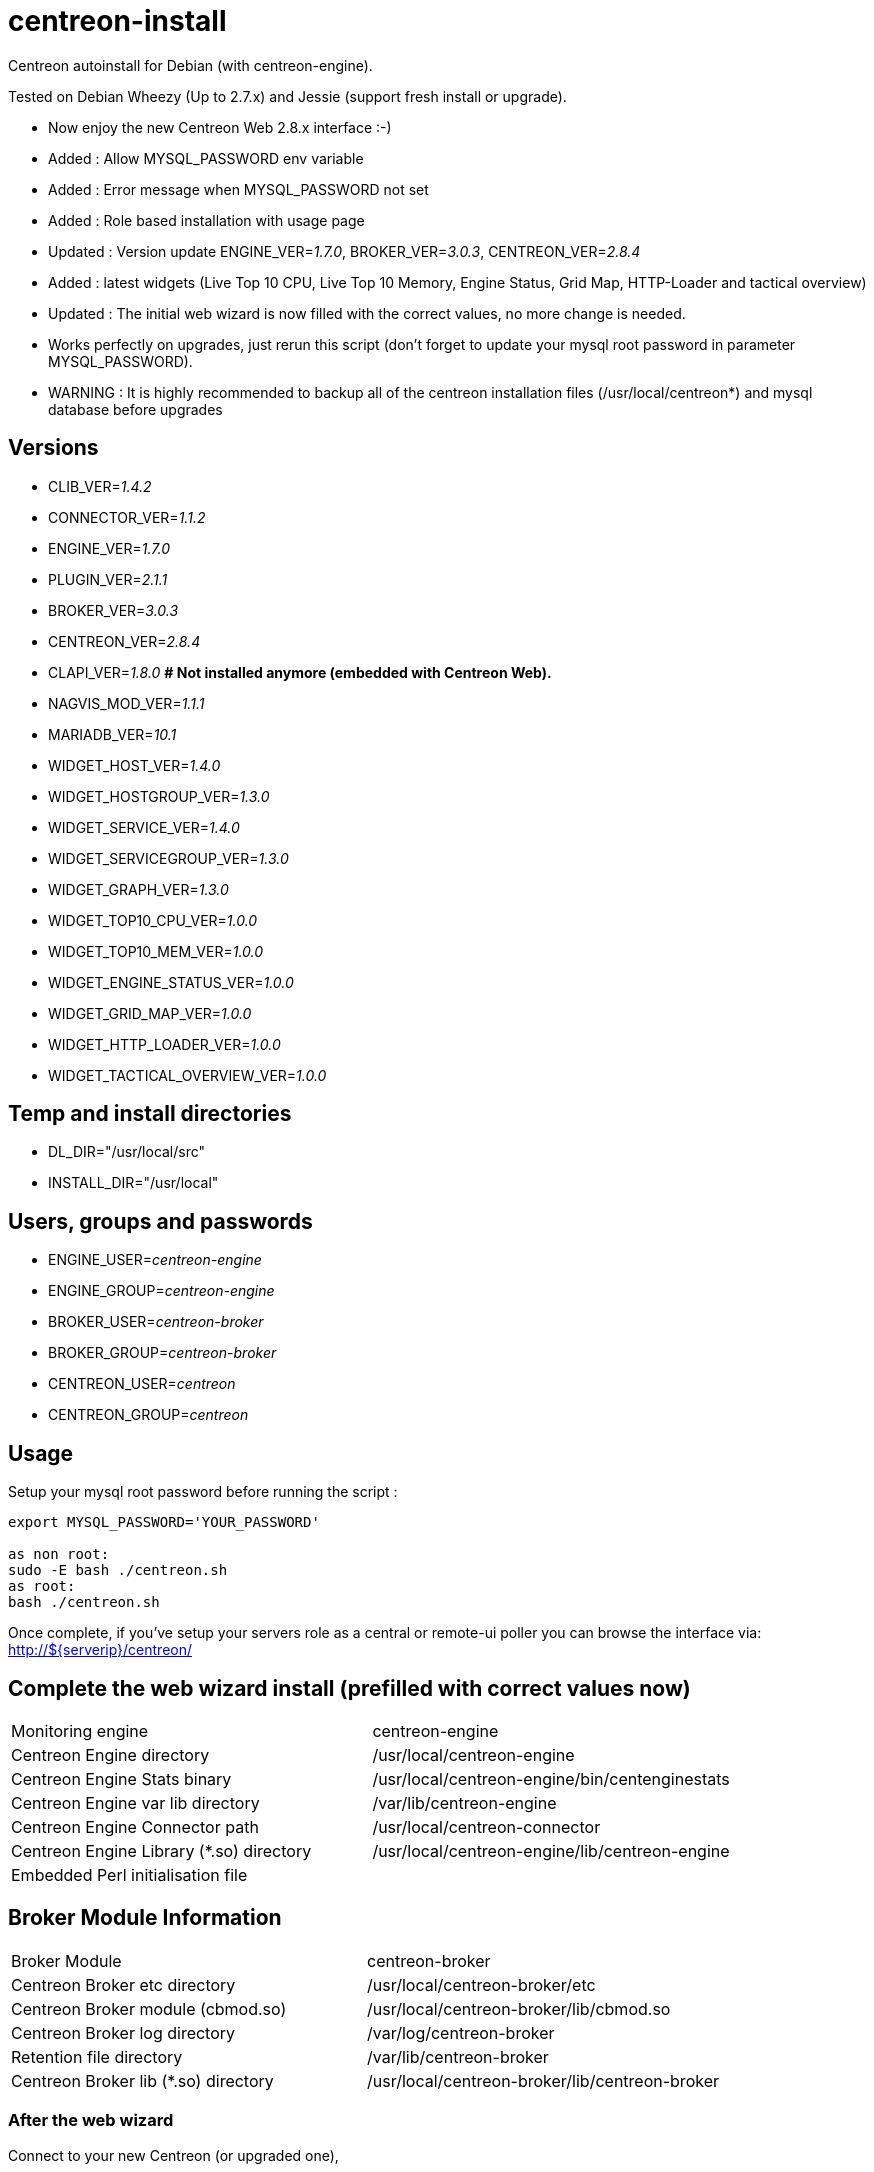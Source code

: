 centreon-install
================

Centreon autoinstall for Debian (with centreon-engine).

Tested on Debian Wheezy (Up to 2.7.x) and Jessie (support fresh install or upgrade).

- Now enjoy the new Centreon Web 2.8.x interface :-)

- Added   : Allow MYSQL_PASSWORD env variable
- Added   : Error message when MYSQL_PASSWORD not set
- Added   : Role based installation with usage page
- Updated : Version update ENGINE_VER='1.7.0', BROKER_VER='3.0.3', CENTREON_VER='2.8.4'

- Added   : latest widgets (Live Top 10 CPU, Live Top 10 Memory, Engine Status, Grid Map, HTTP-Loader and tactical overview)
- Updated : The initial web wizard is now filled with the correct values, no more change is needed.

- Works perfectly on upgrades, just rerun this script (don't forget to update your mysql root password in parameter MYSQL_PASSWORD). 
- WARNING : It is highly recommended to backup all of the centreon installation files (/usr/local/centreon*) and mysql database before upgrades


== Versions
- CLIB_VER='1.4.2'
- CONNECTOR_VER='1.1.2'
- ENGINE_VER='1.7.0'
- PLUGIN_VER='2.1.1'
- BROKER_VER='3.0.3'
- CENTREON_VER='2.8.4'
- CLAPI_VER='1.8.0'     *# Not installed anymore (embedded with Centreon Web).* 
- NAGVIS_MOD_VER='1.1.1'

- MARIADB_VER='10.1'

- WIDGET_HOST_VER='1.4.0'
- WIDGET_HOSTGROUP_VER='1.3.0'
- WIDGET_SERVICE_VER='1.4.0'
- WIDGET_SERVICEGROUP_VER='1.3.0'
- WIDGET_GRAPH_VER='1.3.0'
- WIDGET_TOP10_CPU_VER='1.0.0'
- WIDGET_TOP10_MEM_VER='1.0.0'
- WIDGET_ENGINE_STATUS_VER='1.0.0'
- WIDGET_GRID_MAP_VER='1.0.0'
- WIDGET_HTTP_LOADER_VER='1.0.0'
- WIDGET_TACTICAL_OVERVIEW_VER='1.0.0'

== Temp and install directories

- DL_DIR="/usr/local/src"
- INSTALL_DIR="/usr/local"

== Users, groups and passwords

- ENGINE_USER='centreon-engine'
- ENGINE_GROUP='centreon-engine'
- BROKER_USER='centreon-broker'
- BROKER_GROUP='centreon-broker'
- CENTREON_USER='centreon'
- CENTREON_GROUP='centreon'

== Usage

Setup your mysql root password before running the script :

----
export MYSQL_PASSWORD='YOUR_PASSWORD'

as non root:
sudo -E bash ./centreon.sh
as root:
bash ./centreon.sh
----

Once complete, if you've setup your servers role as a central or remote-ui poller you can browse the interface via:
http://${serverip}/centreon/

== Complete the web wizard install (prefilled with correct values now)

|===
| Monitoring engine                        | centreon-engine
| Centreon Engine directory                | /usr/local/centreon-engine
| Centreon Engine Stats binary             | /usr/local/centreon-engine/bin/centenginestats
| Centreon Engine var lib directory        | /var/lib/centreon-engine
| Centreon Engine Connector path           | /usr/local/centreon-connector
| Centreon Engine Library (*.so) directory | /usr/local/centreon-engine/lib/centreon-engine
| Embedded Perl initialisation file        |
|===

== Broker Module Information

|===
|Broker Module                        | centreon-broker
|Centreon Broker etc directory        | /usr/local/centreon-broker/etc
|Centreon Broker module (cbmod.so)    | /usr/local/centreon-broker/lib/cbmod.so
|Centreon Broker log directory        | /var/log/centreon-broker
|Retention file directory             | /var/lib/centreon-broker
|Centreon Broker lib (*.so) directory | /usr/local/centreon-broker/lib/centreon-broker
|===

=== After the web wizard

Connect to your new Centreon (or upgraded one),

-> Go to Configuration, Pollers,

-> Under 'Actions' column, click on the wheel, tick 'Move Export Files' and 'Restart Monitoring Engine',

-> Select 'Restart' in Method box and click on 'Export' button.

Once it's done, the best is to restart your server to be sure everything restart correctly.

Enjoy :-)

== Vagrant

----
vagrant up
----

And open your web brower to http://127.0.0.1:8080/centreon/

